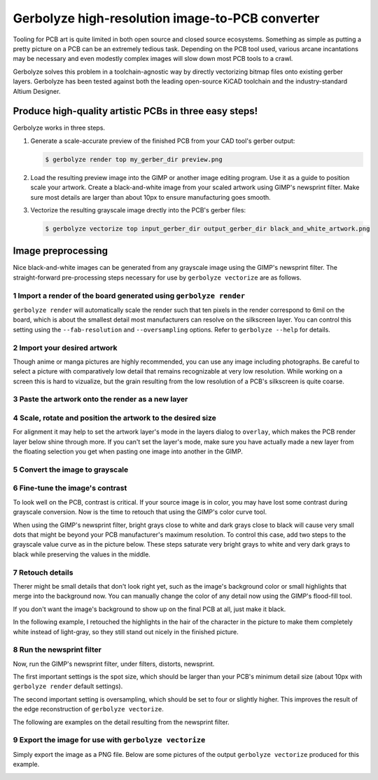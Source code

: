 Gerbolyze high-resolution image-to-PCB converter
================================================

.. image:: sample.jpg

Tooling for PCB art is quite limited in both open source and closed source ecosystems. Something as simple as putting a
pretty picture on a PCB can be an extremely tedious task. Depending on the PCB tool used, various arcane incantations
may be necessary and even modestly complex images will slow down most PCB tools to a crawl.

Gerbolyze solves this problem in a toolchain-agnostic way by directly vectorizing bitmap files onto existing gerber
layers. Gerbolyze has been tested against both the leading open-source KiCAD toolchain and the industry-standard Altium
Designer.

Produce high-quality artistic PCBs in three easy steps!
-------------------------------------------------------

Gerbolyze works in three steps.

1. Generate a scale-accurate preview of the finished PCB from your CAD tool's gerber output:
   
   .. code::
        
       $ gerbolyze render top my_gerber_dir preview.png

2. Load the resulting preview image into the GIMP or another image editing program. Use it as a guide to position scale your artwork. Create a black-and-white image from your scaled artwork using GIMP's newsprint filter. Make sure most details are larger than about 10px to ensure manufacturing goes smooth.

3. Vectorize the resulting grayscale image drectly into the PCB's gerber files:

   .. code::

        $ gerbolyze vectorize top input_gerber_dir output_gerber_dir black_and_white_artwork.png

Image preprocessing
-------------------

Nice black-and-white images can be generated from any grayscale image using the GIMP's newsprint filter. The straight-forward pre-processing steps necessary for use by ``gerbolyze vectorize`` are as follows.

1 Import a render of the board generated using ``gerbolyze render``
~~~~~~~~~~~~~~~~~~~~~~~~~~~~~~~~~~~~~~~~~~~~~~~~~~~~~~~~~~~~~~~~~~~

``gerbolyze render`` will automatically scale the render such that ten pixels in the render correspond to 6mil on the board, which is about the smallest detail most manufacturers can resolve on the silkscreen layer. You can control this setting using the ``--fab-resolution`` and ``--oversampling`` options. Refer to ``gerbolyze --help`` for details.

.. image:: screenshots/01import01.png

2 Import your desired artwork
~~~~~~~~~~~~~~~~~~~~~~~~~~~~~

Though anime or manga pictures are highly recommended, you can use any image including photographs. Be careful to select a picture with comparatively low detail that remains recognizable at very low resolution. While working on a screen this is hard to vizualize, but the grain resulting from the low resolution of a PCB's silkscreen is quite coarse.

.. image:: screenshots/02import02.png

3 Paste the artwork onto the render as a new layer
~~~~~~~~~~~~~~~~~~~~~~~~~~~~~~~~~~~~~~~~~~~~~~~~~~

.. image:: screenshots/03paste.png

4 Scale, rotate and position the artwork to the desired size
~~~~~~~~~~~~~~~~~~~~~~~~~~~~~~~~~~~~~~~~~~~~~~~~~~~~~~~~~~~~

.. image:: screenshots/04scale_cut.png

For alignment it may help to set the artwork layer's mode in the layers dialog to ``overlay``, which makes the PCB render layer below shine through more. If you can't set the layer's mode, make sure you have actually made a new layer from the floating selection you get when pasting one image into another in the GIMP.

.. image:: screenshots/05position.png

5 Convert the image to grayscale
~~~~~~~~~~~~~~~~~~~~~~~~~~~~~~~~

.. image:: screenshots/06grayscale.png

6 Fine-tune the image's contrast
~~~~~~~~~~~~~~~~~~~~~~~~~~~~~~~~

To look well on the PCB, contrast is critical. If your source image is in color, you may have lost some contrast during grayscale conversion. Now is the time to retouch that using the GIMP's color curve tool.

When using the GIMP's newsprint filter, bright grays close to white and dark grays close to black will cause very small dots that might be beyond your PCB manufacturer's maximum resolution. To control this case, add two steps to the grayscale value curve as in the picture below. These steps saturate very bright grays to white and very dark grays to black while preserving the values in the middle.

.. image:: screenshots/08curve_cut.png

7 Retouch details
~~~~~~~~~~~~~~~~~

Therer might be small details that don't look right yet, such as the image's background color or small highlights that merge into the background now. You can manually change the color of any detail now using the GIMP's flood-fill tool.

If you don't want the image's background to show up on the final PCB at all, just make it black.

.. image:: screenshots/09retouch.png

In the following example, I retouched the highlights in the hair of the character in the picture to make them completely white instead of light-gray, so they still stand out nicely in the finished picture.

.. image:: screenshots/10retouched.png

8 Run the newsprint filter
~~~~~~~~~~~~~~~~~~~~~~~~~~

Now, run the GIMP's newsprint filter, under filters, distorts, newsprint.

The first important settings is the spot size, which should be larger than your PCB's minimum detail size (about 10px with ``gerbolyze render`` default settings).

The second important setting is oversampling, which should be set to four or slightly higher. This improves the result of the edge reconstruction of ``gerbolyze vectorize``.

.. image:: screenshots/11newsprint.png

The following are examples on the detail resulting from the newsprint filter.

.. image:: screenshots/12newsprint.png

.. image:: screenshots/13newsprint.png

.. image:: screenshots/14newsprint.png

9 Export the image for use with ``gerbolyze vectorize``
~~~~~~~~~~~~~~~~~~~~~~~~~~~~~~~~~~~~~~~~~~~~~~~~~~~~~~~

Simply export the image as a PNG file. Below are some pictures of the output ``gerbolyze vectorize`` produced for this example.

.. image:: screenshots/14result_cut.png

.. image:: screenshots/15result_cut.png

.. image:: screenshots/16result_cut.png

